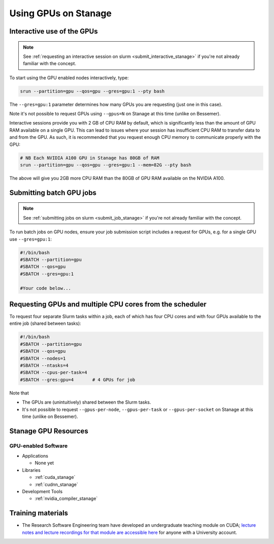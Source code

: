 .. _gpu_computing_stanage:

Using GPUs on Stanage
=====================


.. _gpu_interactive_stanage:

Interactive use of the GPUs
---------------------------

.. note::

  See :ref:`requesting an interactive session on slurm <submit_interactive_stanage>` if you're not already familiar with the concept.

To start using the GPU enabled nodes interactively, type:

.. code-block:: sh

   srun --partition=gpu --qos=gpu --gres=gpu:1 --pty bash

The ``--gres=gpu:1`` parameter determines how many GPUs you are requesting
(just one in this case).

Note it's not possible to request GPUs using ``--gpus=N`` on Stanage at this time (unlike on Bessemer).

Interactive sessions provide you with 2 GB of CPU RAM by default,
which is significantly less than the amount of GPU RAM available on a single GPU.
This can lead to issues where your session has insufficient CPU RAM to transfer data to and from the GPU.
As such, it is recommended that you request enough CPU memory to communicate properly with the GPU:

.. code-block:: sh

   # NB Each NVIDIA A100 GPU in Stanage has 80GB of RAM
   srun --partition=gpu --qos=gpu --gres=gpu:1 --mem=82G --pty bash

The above will give you 2GB more CPU RAM than the 80GB of GPU RAM available on the NVIDIA A100.

.. _gpu_jobs_stanage:

Submitting batch GPU jobs
-------------------------

.. note::

  See :ref:`submitting jobs on slurm <submit_job_stanage>` if you're not already familiar with the concept.

To run batch jobs on GPU nodes, ensure your job submission script includes a request for GPUs,
e.g. for a single GPU use ``--gres=gpu:1``:

.. code-block:: sh

    #!/bin/bash
    #SBATCH --partition=gpu
    #SBATCH --qos=gpu
    #SBATCH --gres=gpu:1

    #Your code below...


Requesting GPUs and multiple CPU cores from the scheduler
---------------------------------------------------------

To request four separate Slurm tasks within a job, each of which has four CPU cores and with four GPUs available to the entire job (shared between tasks):

.. code-block:: sh

    #!/bin/bash
    #SBATCH --partition=gpu
    #SBATCH --qos=gpu
    #SBATCH --nodes=1
    #SBATCH --ntasks=4
    #SBATCH --cpus-per-task=4
    #SBATCH --gres:gpu=4       # 4 GPUs for job

Note that 

* The GPUs are (unintuitively) shared between the Slurm tasks.
* It's not possible to request ``--gpus-per-node``, ``--gpus-per-task`` or ``--gpus-per-socket`` on Stanage at this time (unlike on Bessemer).

.. _gpu_resources_stanage:

Stanage GPU Resources
---------------------

GPU-enabled Software
^^^^^^^^^^^^^^^^^^^^

* Applications

  * None yet

* Libraries

  * :ref:`cuda_stanage`
  * :ref:`cudnn_stanage`

* Development Tools

  * :ref:`nvidia_compiler_stanage`

Training materials
------------------

* The Research Software Engineering team have developed an undergraduate teaching module on CUDA;
  `lecture notes and lecture recordings for that module are accessible here <https://rse.shef.ac.uk/training/com4521>`_ for anyone with a University account.
